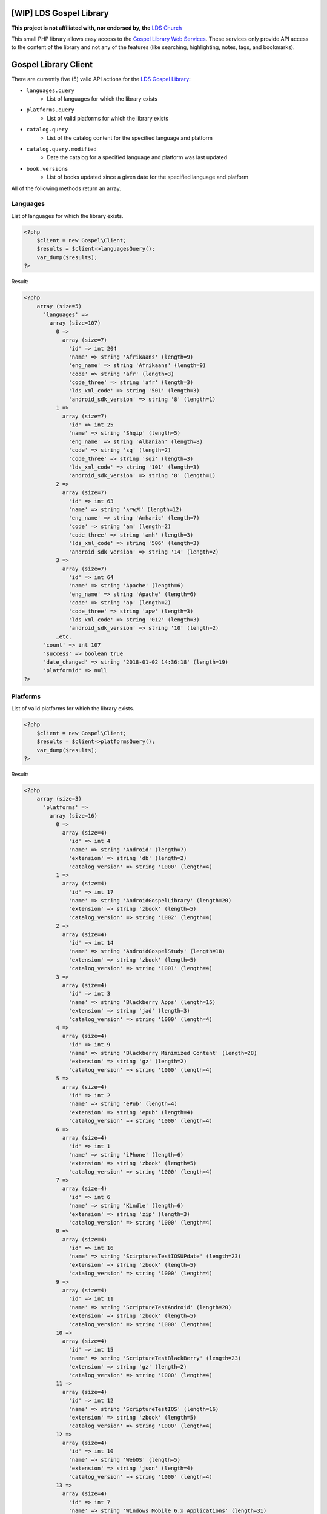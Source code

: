 |TravisCI|_ |Scrutinizer|_ |StyleCI|_ |Packagist|_ |MIT License|_

========================
[WIP] LDS Gospel Library
========================
**This project is not affiliated with, nor endorsed by, the** `LDS Church <https://www.lds.org/>`_

This small PHP library allows easy access to the `Gospel Library Web Services <https://tech.lds.org/wiki/Gospel_Library_Catalog_Web_Service>`_. These services only provide API access to the content of the library and not any of the features (like searching, highlighting, notes, tags, and bookmarks).

=====================
Gospel Library Client
=====================
There are currently five (5) valid API actions for the `LDS Gospel Library <https://www.lds.org/pages/mobileapps/gospellibrary?lang=eng>`_:

* ``languages.query``
    * List of languages for which the library exists
* ``platforms.query``
    * List of valid platforms for which the library exists
* ``catalog.query``
    * List of the catalog content for the specified language and platform
* ``catalog.query.modified``
    * Date the catalog for a specified language and platform was last updated
* ``book.versions``
    * List of books updated since a given date for the specified language and platform

All of the following methods return an array.

Languages
---------
List of languages for which the library exists.

.. code-block:: php

    <?php
        $client = new Gospel\Client;
        $results = $client->languagesQuery();
        var_dump($results);
    ?>

Result:

.. code-block:: php

    <?php
        array (size=5)
          'languages' =>
            array (size=107)
              0 =>
                array (size=7)
                  'id' => int 204
                  'name' => string 'Afrikaans' (length=9)
                  'eng_name' => string 'Afrikaans' (length=9)
                  'code' => string 'afr' (length=3)
                  'code_three' => string 'afr' (length=3)
                  'lds_xml_code' => string '501' (length=3)
                  'android_sdk_version' => string '8' (length=1)
              1 =>
                array (size=7)
                  'id' => int 25
                  'name' => string 'Shqip' (length=5)
                  'eng_name' => string 'Albanian' (length=8)
                  'code' => string 'sq' (length=2)
                  'code_three' => string 'sqi' (length=3)
                  'lds_xml_code' => string '101' (length=3)
                  'android_sdk_version' => string '8' (length=1)
              2 =>
                array (size=7)
                  'id' => int 63
                  'name' => string 'አማርኛ' (length=12)
                  'eng_name' => string 'Amharic' (length=7)
                  'code' => string 'am' (length=2)
                  'code_three' => string 'amh' (length=3)
                  'lds_xml_code' => string '506' (length=3)
                  'android_sdk_version' => string '14' (length=2)
              3 =>
                array (size=7)
                  'id' => int 64
                  'name' => string 'Apache' (length=6)
                  'eng_name' => string 'Apache' (length=6)
                  'code' => string 'ap' (length=2)
                  'code_three' => string 'apw' (length=3)
                  'lds_xml_code' => string '012' (length=3)
                  'android_sdk_version' => string '10' (length=2)
              …etc.
          'count' => int 107
          'success' => boolean true
          'date_changed' => string '2018-01-02 14:36:18' (length=19)
          'platformid' => null
    ?>

Platforms
---------
List of valid platforms for which the library exists.

.. code-block:: php

    <?php
        $client = new Gospel\Client;
        $results = $client->platformsQuery();
        var_dump($results);
    ?>

Result:

.. code-block:: php

    <?php
        array (size=3)
          'platforms' =>
            array (size=16)
              0 =>
                array (size=4)
                  'id' => int 4
                  'name' => string 'Android' (length=7)
                  'extension' => string 'db' (length=2)
                  'catalog_version' => string '1000' (length=4)
              1 =>
                array (size=4)
                  'id' => int 17
                  'name' => string 'AndroidGospelLibrary' (length=20)
                  'extension' => string 'zbook' (length=5)
                  'catalog_version' => string '1002' (length=4)
              2 =>
                array (size=4)
                  'id' => int 14
                  'name' => string 'AndroidGospelStudy' (length=18)
                  'extension' => string 'zbook' (length=5)
                  'catalog_version' => string '1001' (length=4)
              3 =>
                array (size=4)
                  'id' => int 3
                  'name' => string 'Blackberry Apps' (length=15)
                  'extension' => string 'jad' (length=3)
                  'catalog_version' => string '1000' (length=4)
              4 =>
                array (size=4)
                  'id' => int 9
                  'name' => string 'Blackberry Minimized Content' (length=28)
                  'extension' => string 'gz' (length=2)
                  'catalog_version' => string '1000' (length=4)
              5 =>
                array (size=4)
                  'id' => int 2
                  'name' => string 'ePub' (length=4)
                  'extension' => string 'epub' (length=4)
                  'catalog_version' => string '1000' (length=4)
              6 =>
                array (size=4)
                  'id' => int 1
                  'name' => string 'iPhone' (length=6)
                  'extension' => string 'zbook' (length=5)
                  'catalog_version' => string '1000' (length=4)
              7 =>
                array (size=4)
                  'id' => int 6
                  'name' => string 'Kindle' (length=6)
                  'extension' => string 'zip' (length=3)
                  'catalog_version' => string '1000' (length=4)
              8 =>
                array (size=4)
                  'id' => int 16
                  'name' => string 'ScirpturesTestIOSUPdate' (length=23)
                  'extension' => string 'zbook' (length=5)
                  'catalog_version' => string '1000' (length=4)
              9 =>
                array (size=4)
                  'id' => int 11
                  'name' => string 'ScriptureTestAndroid' (length=20)
                  'extension' => string 'zbook' (length=5)
                  'catalog_version' => string '1000' (length=4)
              10 =>
                array (size=4)
                  'id' => int 15
                  'name' => string 'ScriptureTestBlackBerry' (length=23)
                  'extension' => string 'gz' (length=2)
                  'catalog_version' => string '1000' (length=4)
              11 =>
                array (size=4)
                  'id' => int 12
                  'name' => string 'ScriptureTestIOS' (length=16)
                  'extension' => string 'zbook' (length=5)
                  'catalog_version' => string '1000' (length=4)
              12 =>
                array (size=4)
                  'id' => int 10
                  'name' => string 'WebOS' (length=5)
                  'extension' => string 'json' (length=4)
                  'catalog_version' => string '1000' (length=4)
              13 =>
                array (size=4)
                  'id' => int 7
                  'name' => string 'Windows Mobile 6.x Applications' (length=31)
                  'extension' => string 'cab' (length=3)
                  'catalog_version' => string '1000' (length=4)
              14 =>
                array (size=4)
                  'id' => int 5
                  'name' => string 'Windows Mobile 7' (length=16)
                  'extension' => string 'zip' (length=3)
                  'catalog_version' => string '1000' (length=4)
              15 =>
                array (size=4)
                  'id' => int 8
                  'name' => string 'Windows Phone' (length=13)
                  'extension' => string 'zip' (length=3)
                  'catalog_version' => string '1000' (length=4)
          'count' => int 16
          'success' => boolean true
    ?>

Catalog
-------
List of the catalog content for the specified language and platform.

.. code-block:: php

    <?php
        $client = new Gospel\Client;
        // Params: Language ID, Platform ID
        $results = $client->catalogQuery(1, 1);
        print_r($results);
    ?>

Result:

.. code-block:: php

    <?php
        Array
        (
            [catalog] => Array
                (
                    [folders] => Array
                        (
                            [0] => Array
                                (
                                    [display_order] => 0
                                    [name] => Scriptures
                                    [eng_name] =>
                                    [id] => 1
                                    [languageid] => 1
                                    [daysexpire] => 0
                                    [download_all] =>
                                    [folders] => Array
                                        (
                                            [0] => Array
                                                (
                                                    [display_order] => 0
                                                    [name] => Study Helps
                                                    [eng_name] =>
                                                    [id] => 2
                                                    [languageid] => 1
                                                    [isprivate] => 0
                                                    [download_all] =>
                                                    [daysexpire] => 0
                                                    [folders] => Array
                                                        (
                                                        )

                                                    [books] => Array
                                                        (
                                                            [0] => Array
                                                                (
                                                                    [name] => Topical Guide
                                                                    [full_name] => Topical Guide
                                                                    [description] =>
                                                                    [gl_uri] => /scriptures/tg
                                                                    [url] => http://broadcast3.lds.org/crowdsource/Mobile/glweb2/1/1/TG.9.zbook
                                                                    [display_order] => 0
                                                                    [version] => 8
                                                                    [file_version] => 9
                                                                    [file] => TG.9.zbook
                                                                    [dateadded] => 2010-06-23 16:28:49
                                                                    [datemodified] => 2013-02-28 22:00:54
                                                                    [id] => 7
                                                                    [cb_id] => 7
                                                                    [media_available] => 0
                                                                    [obsolete] =>
                                                                    [size] => 2248470
                                                                    [size_index] => 2969366
                                                                )

                                                            [1] => Array
                                                                (
                                                                    [name] => Bible Dictionary
                                                                    [full_name] => Bible Dictionary
                                                                    [description] => This dictionary has been designed to provide teachers and students with a concise collection of definitions and explanations of items that are mentioned in or are otherwise associated with the Bible. It is based primarily upon the biblical text, supplemented by information from the other books of scripture accepted as standard works by The Church of Jesus Christ of Latter-day Saints. It is not intended as an official or revealed endorsement by the Church of the doctrinal, historical, cultural, and other matters set forth. Many of the items have been drawn from the best available scholarship of the world and are subject to reevaluation based on new research and discoveries or on new revelation. The topics have been carefully selected and are treated briefly. If an elaborate discussion is desired, the student should consult a more exhaustive dictionary.
                                                                    [gl_uri] => /scriptures/bd
                                                                    [url] => http://broadcast3.lds.org/crowdsource/Mobile/glweb2/1/1/BD.9.zbook
                                                                    [display_order] => 1
                                                                    [version] => 8
                                                                    [file_version] => 9
                                                                    [file] => BD.9.zbook
                                                                    [dateadded] => 2010-06-23 16:29:13
                                                                    [datemodified] => 2013-02-28 22:01:29
                                                                    [id] => 8
                                                                    [cb_id] => 8
                                                                    [media_available] => 0
                                                                    [obsolete] =>
                                                                    [size] => 552203
                                                                    [size_index] => 765119
                                                                )
    …etc.
    ?>

Catalog Modified
----------------
Date the catalog for a specified language and platform was last updated.

.. code-block:: php

    <?php
        $client = new Gospel\Client;
        // Params: Language ID, Platform ID
        $results = $client->catalogQueryModified(1, 1);
        var_dump($results);
    ?>

Result:

.. code-block: php

    <?php
        array (size=3)
          'version' => string '159' (length=3)
          'catalog_modified' => string '2016-09-06 15:09:08' (length=19)
          'success' => boolean true
    ?>

Book Versions
-------------
List of books updated since a given date for the specified language and platform.

.. code-block:: php

    <?php
        $client = new Gospel\Client;
        // Params: Language ID, Platform ID, Date
        $results = $client->bookVersions(1, 1, '2016-09-02');
        var_dump($results);
    ?>

Result:

.. code-block:: php

    <?php
        array (size=1)
          'books' =>
            array (size=8)
              0 =>
                array (size=2)
                  'id' => int 76447
                  'version' => int 1
              1 =>
                array (size=2)
                  'id' => int 76448
                  'version' => int 1
              2 =>
                array (size=2)
                  'id' => int 76449
                  'version' => int 1
              3 =>
                array (size=2)
                  'id' => int 76450
                  'version' => int 1
              4 =>
                array (size=2)
                  'id' => int 76451
                  'version' => int 1
              5 =>
                array (size=2)
                  'id' => int 76452
                  'version' => int 1
              6 =>
                array (size=2)
                  'id' => int 76453
                  'version' => int 1
              7 =>
                array (size=2)
                  'id' => int 76454
                  'version' => int 1
            ?>

=======
Parsers
=======

Catalog Parser
--------------
Parses data returned by the ``catalogQuery()`` method.

.. code-block:: php

    <?php
        $client = new Gospel\Client;
        // Params: Language ID, Platform ID
        // Return: array
        $results = $client->catalogQuery(1, 1);

        $parser = new Gospel\Parser\Catalog($results);

        // Return: boolean
        $success = $parser->getSuccessStatus();
        // Return: DateTime object
        $modifiedDate = $parser->getModifiedDate();
        // Return: string
        $catalogName = $parser->getCatalogName();
        // Return: array (flattened) in an adjacency list model for hierarchical data
        $folders = $parser->getFolders();
        // Return: array (flattened) in an adjacency list model for hierarchical data
        $books = $parser->getBooks();
        // Return: array (flattened) in an adjacency list model for hierarchical data
        $files = $parser->getFiles();
    ?>

==========
Contribute
==========
* Issue Tracker: https://github.com/Mormon-Projects-Group/gospel-library/issues
* Source Code: https://github.com/Mormon-Projects-Group/gospel-library

.. |TravisCI| image:: https://img.shields.io/travis/Mormon-Projects-Group/gospel-library/master.svg?style=flat-square
.. _TravisCI: https://travis-ci.org/Mormon-Projects-Group/gospel-library

.. |Scrutinizer| image:: https://img.shields.io/scrutinizer/g/Mormon-Projects-Group/gospel-library.svg?style=flat-square
.. _Scrutinizer: https://scrutinizer-ci.com/g/Mormon-Projects-Group/gospel-library/

.. |StyleCI| image:: https://styleci.io/repos/115206912/shield?branch=master
.. _StyleCI: https://styleci.io/repos/115206912

.. |Packagist| image:: https://img.shields.io/packagist/v/Mormon-Projects-Group/gospel-library.svg?style=flat-square
.. _Packagist: https://packagist.org/packages/Mormon-Projects-Group/gospel-library

.. |MIT License| image:: https://img.shields.io/badge/License-MIT-blue.svg?style=flat-square
.. _MIT License: LICENSE.rst